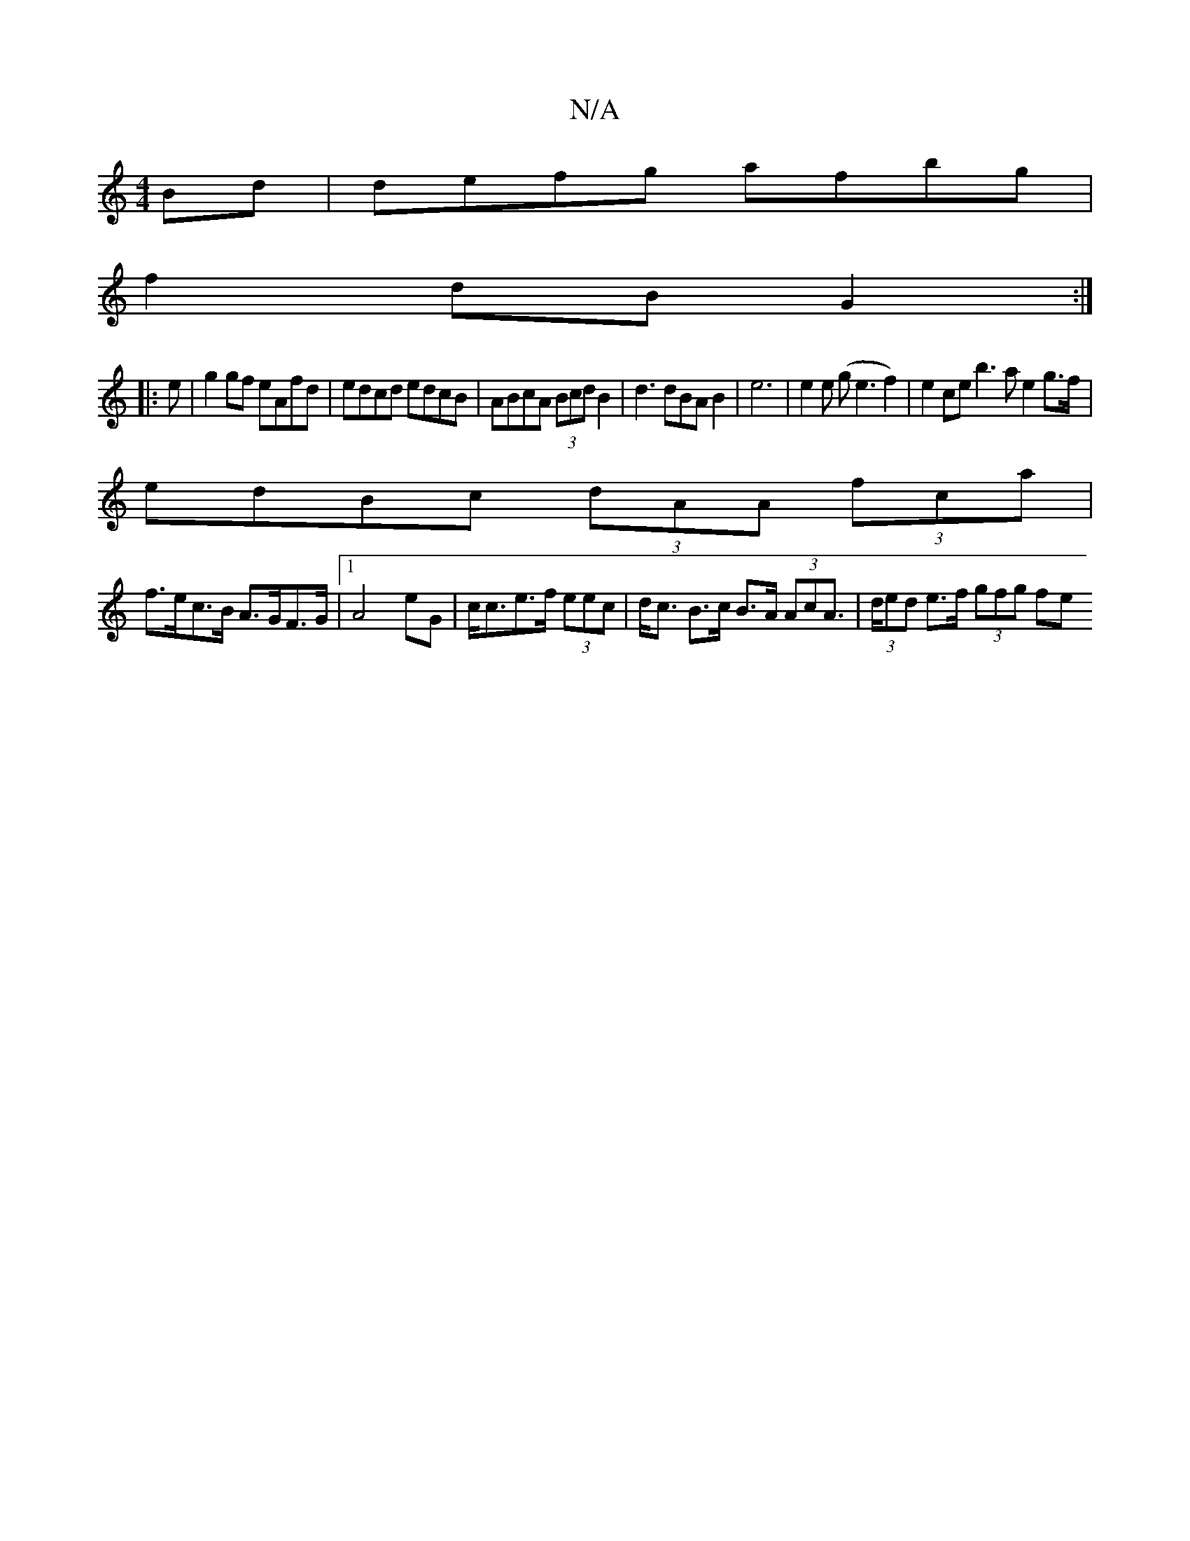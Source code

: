 X:1
T:N/A
M:4/4
R:N/A
K:Cmajor
Bd|defg afbg|
f2dB G2:|
|:e|g2 gf eAfd|edcd edcB|ABcA (3Bcd B2|d3dBAB2|e6|e2e (ge3f2)| e2ce b3a e2g>f|
edBc (3dAA (3fca|
f>ec>B A>GF>G|1 A4eG | c<ce>f (3eec | d<c B>c B>A (3AcA | (3>ded e>f (3gfg (3fe